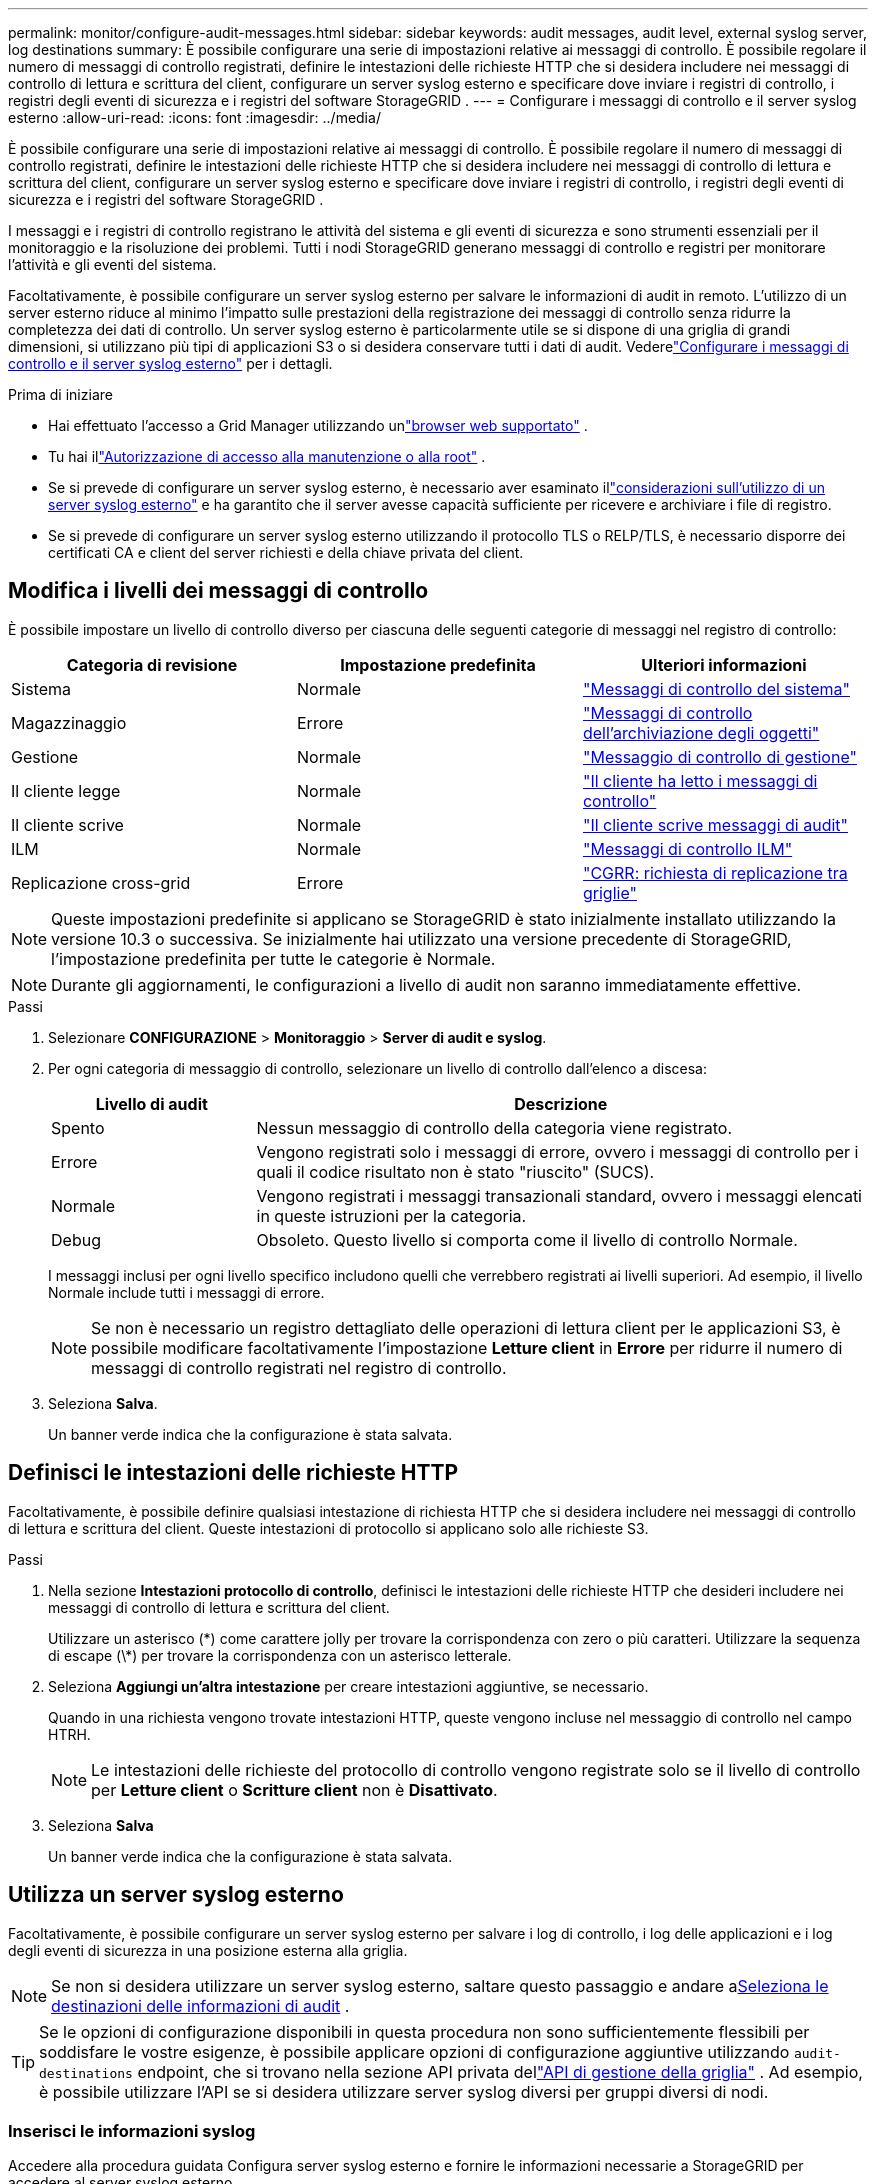 ---
permalink: monitor/configure-audit-messages.html 
sidebar: sidebar 
keywords: audit messages, audit level, external syslog server, log destinations 
summary: È possibile configurare una serie di impostazioni relative ai messaggi di controllo.  È possibile regolare il numero di messaggi di controllo registrati, definire le intestazioni delle richieste HTTP che si desidera includere nei messaggi di controllo di lettura e scrittura del client, configurare un server syslog esterno e specificare dove inviare i registri di controllo, i registri degli eventi di sicurezza e i registri del software StorageGRID . 
---
= Configurare i messaggi di controllo e il server syslog esterno
:allow-uri-read: 
:icons: font
:imagesdir: ../media/


[role="lead"]
È possibile configurare una serie di impostazioni relative ai messaggi di controllo.  È possibile regolare il numero di messaggi di controllo registrati, definire le intestazioni delle richieste HTTP che si desidera includere nei messaggi di controllo di lettura e scrittura del client, configurare un server syslog esterno e specificare dove inviare i registri di controllo, i registri degli eventi di sicurezza e i registri del software StorageGRID .

I messaggi e i registri di controllo registrano le attività del sistema e gli eventi di sicurezza e sono strumenti essenziali per il monitoraggio e la risoluzione dei problemi. Tutti i nodi StorageGRID generano messaggi di controllo e registri per monitorare l'attività e gli eventi del sistema.

Facoltativamente, è possibile configurare un server syslog esterno per salvare le informazioni di audit in remoto. L'utilizzo di un server esterno riduce al minimo l'impatto sulle prestazioni della registrazione dei messaggi di controllo senza ridurre la completezza dei dati di controllo. Un server syslog esterno è particolarmente utile se si dispone di una griglia di grandi dimensioni, si utilizzano più tipi di applicazioni S3 o si desidera conservare tutti i dati di audit. Vederelink:../monitor/considerations-for-external-syslog-server.html["Configurare i messaggi di controllo e il server syslog esterno"] per i dettagli.

.Prima di iniziare
* Hai effettuato l'accesso a Grid Manager utilizzando unlink:../admin/web-browser-requirements.html["browser web supportato"] .
* Tu hai illink:../admin/admin-group-permissions.html["Autorizzazione di accesso alla manutenzione o alla root"] .
* Se si prevede di configurare un server syslog esterno, è necessario aver esaminato illink:../monitor/considerations-for-external-syslog-server.html["considerazioni sull'utilizzo di un server syslog esterno"] e ha garantito che il server avesse capacità sufficiente per ricevere e archiviare i file di registro.
* Se si prevede di configurare un server syslog esterno utilizzando il protocollo TLS o RELP/TLS, è necessario disporre dei certificati CA e client del server richiesti e della chiave privata del client.




== Modifica i livelli dei messaggi di controllo

È possibile impostare un livello di controllo diverso per ciascuna delle seguenti categorie di messaggi nel registro di controllo:

[cols="1a,1a,1a"]
|===
| Categoria di revisione | Impostazione predefinita | Ulteriori informazioni 


 a| 
Sistema
 a| 
Normale
 a| 
link:../audit/system-audit-messages.html["Messaggi di controllo del sistema"]



 a| 
Magazzinaggio
 a| 
Errore
 a| 
link:../audit/object-storage-audit-messages.html["Messaggi di controllo dell'archiviazione degli oggetti"]



 a| 
Gestione
 a| 
Normale
 a| 
link:../audit/management-audit-message.html["Messaggio di controllo di gestione"]



 a| 
Il cliente legge
 a| 
Normale
 a| 
link:../audit/client-read-audit-messages.html["Il cliente ha letto i messaggi di controllo"]



 a| 
Il cliente scrive
 a| 
Normale
 a| 
link:../audit/client-write-audit-messages.html["Il cliente scrive messaggi di audit"]



 a| 
ILM
 a| 
Normale
 a| 
link:../audit/ilm-audit-messages.html["Messaggi di controllo ILM"]



 a| 
Replicazione cross-grid
 a| 
Errore
 a| 
link:../audit/cgrr-cross-grid-replication-request.html["CGRR: richiesta di replicazione tra griglie"]

|===

NOTE: Queste impostazioni predefinite si applicano se StorageGRID è stato inizialmente installato utilizzando la versione 10.3 o successiva.  Se inizialmente hai utilizzato una versione precedente di StorageGRID, l'impostazione predefinita per tutte le categorie è Normale.


NOTE: Durante gli aggiornamenti, le configurazioni a livello di audit non saranno immediatamente effettive.

.Passi
. Selezionare *CONFIGURAZIONE* > *Monitoraggio* > *Server di audit e syslog*.
. Per ogni categoria di messaggio di controllo, selezionare un livello di controllo dall'elenco a discesa:
+
[cols="1a,3a"]
|===
| Livello di audit | Descrizione 


 a| 
Spento
 a| 
Nessun messaggio di controllo della categoria viene registrato.



 a| 
Errore
 a| 
Vengono registrati solo i messaggi di errore, ovvero i messaggi di controllo per i quali il codice risultato non è stato "riuscito" (SUCS).



 a| 
Normale
 a| 
Vengono registrati i messaggi transazionali standard, ovvero i messaggi elencati in queste istruzioni per la categoria.



 a| 
Debug
 a| 
Obsoleto.  Questo livello si comporta come il livello di controllo Normale.

|===
+
I messaggi inclusi per ogni livello specifico includono quelli che verrebbero registrati ai livelli superiori.  Ad esempio, il livello Normale include tutti i messaggi di errore.

+

NOTE: Se non è necessario un registro dettagliato delle operazioni di lettura client per le applicazioni S3, è possibile modificare facoltativamente l'impostazione *Letture client* in *Errore* per ridurre il numero di messaggi di controllo registrati nel registro di controllo.

. Seleziona *Salva*.
+
Un banner verde indica che la configurazione è stata salvata.





== Definisci le intestazioni delle richieste HTTP

Facoltativamente, è possibile definire qualsiasi intestazione di richiesta HTTP che si desidera includere nei messaggi di controllo di lettura e scrittura del client. Queste intestazioni di protocollo si applicano solo alle richieste S3.

.Passi
. Nella sezione *Intestazioni protocollo di controllo*, definisci le intestazioni delle richieste HTTP che desideri includere nei messaggi di controllo di lettura e scrittura del client.
+
Utilizzare un asterisco (\*) come carattere jolly per trovare la corrispondenza con zero o più caratteri.  Utilizzare la sequenza di escape (\*) per trovare la corrispondenza con un asterisco letterale.

. Seleziona *Aggiungi un'altra intestazione* per creare intestazioni aggiuntive, se necessario.
+
Quando in una richiesta vengono trovate intestazioni HTTP, queste vengono incluse nel messaggio di controllo nel campo HTRH.

+

NOTE: Le intestazioni delle richieste del protocollo di controllo vengono registrate solo se il livello di controllo per *Letture client* o *Scritture client* non è *Disattivato*.

. Seleziona *Salva*
+
Un banner verde indica che la configurazione è stata salvata.





== [[use-external-syslog-server]]Utilizza un server syslog esterno

Facoltativamente, è possibile configurare un server syslog esterno per salvare i log di controllo, i log delle applicazioni e i log degli eventi di sicurezza in una posizione esterna alla griglia.


NOTE: Se non si desidera utilizzare un server syslog esterno, saltare questo passaggio e andare a<<select-audit-information-destinations,Seleziona le destinazioni delle informazioni di audit>> .


TIP: Se le opzioni di configurazione disponibili in questa procedura non sono sufficientemente flessibili per soddisfare le vostre esigenze, è possibile applicare opzioni di configurazione aggiuntive utilizzando `audit-destinations` endpoint, che si trovano nella sezione API privata dellink:../admin/using-grid-management-api.html["API di gestione della griglia"] .  Ad esempio, è possibile utilizzare l'API se si desidera utilizzare server syslog diversi per gruppi diversi di nodi.



=== Inserisci le informazioni syslog

Accedere alla procedura guidata Configura server syslog esterno e fornire le informazioni necessarie a StorageGRID per accedere al server syslog esterno.

.Passi
. Dalla pagina Server di controllo e syslog, selezionare *Configura server syslog esterno*. Oppure, se in precedenza hai configurato un server syslog esterno, seleziona *Modifica server syslog esterno*.
+
Viene visualizzata la procedura guidata Configura server syslog esterno.

. Per il passaggio *Inserisci informazioni syslog* della procedura guidata, immettere un nome di dominio completo valido o un indirizzo IPv4 o IPv6 per il server syslog esterno nel campo *Host*.
. Immettere la porta di destinazione sul server syslog esterno (deve essere un numero intero compreso tra 1 e 65535). La porta predefinita è 514.
. Selezionare il protocollo utilizzato per inviare le informazioni di audit al server syslog esterno.
+
Si consiglia di utilizzare *TLS* o *RELP/TLS*.  Per utilizzare una di queste opzioni è necessario caricare un certificato del server.  L'utilizzo dei certificati aiuta a proteggere le connessioni tra la griglia e il server syslog esterno. Per ulteriori informazioni, consultare link:../admin/using-storagegrid-security-certificates.html["Gestire i certificati di sicurezza"] .

+
Tutte le opzioni del protocollo richiedono il supporto e la configurazione del server syslog esterno.  È necessario scegliere un'opzione compatibile con il server syslog esterno.

+

NOTE: Il protocollo RELP (Reliable Event Logging Protocol) estende la funzionalità del protocollo syslog per garantire una consegna affidabile dei messaggi di evento.  L'utilizzo di RELP può aiutare a prevenire la perdita di informazioni di audit se il server syslog esterno deve essere riavviato.

. Selezionare *Continua*.
. [[attach-certificate]]Se hai selezionato *TLS* o *RELP/TLS*, carica i certificati CA del server, il certificato client e la chiave privata del client.
+
.. Selezionare *Sfoglia* per il certificato o la chiave che si desidera utilizzare.
.. Selezionare il certificato o il file chiave.
.. Selezionare *Apri* per caricare il file.
+
Accanto al nome del certificato o del file chiave viene visualizzato un segno di spunta verde, che indica che il caricamento è stato eseguito correttamente.



. Selezionare *Continua*.




=== Gestisci il contenuto syslog

È possibile selezionare quali informazioni inviare al server syslog esterno.

.Passi
. Per il passaggio *Gestisci contenuto syslog* della procedura guidata, seleziona ogni tipo di informazione di controllo che desideri inviare al server syslog esterno.
+
** *Invia registri di controllo*: invia eventi StorageGRID e attività di sistema
** *Invia eventi di sicurezza*: invia eventi di sicurezza, ad esempio quando un utente non autorizzato tenta di accedere o un utente accede come root
** *Invia registri applicazione*: Invialink:../monitor/storagegrid-software-logs.html["File di registro del software StorageGRID"] utile per la risoluzione dei problemi, tra cui:
+
*** `bycast-err.log`
*** `bycast.log`
*** `jaeger.log`
*** `nms.log`(Solo nodi amministrativi)
*** `prometheus.log`
*** `raft.log`
*** `hagroups.log`


** *Invia registri di accesso*: invia registri di accesso HTTP per richieste esterne a Grid Manager, Tenant Manger, endpoint del bilanciatore del carico configurati e richieste di federazione della griglia da sistemi remoti.


. Utilizzare i menu a discesa per selezionare la gravità e la facilità (tipo di messaggio) per ciascuna categoria di informazioni di audit che si desidera inviare.
+
Impostando i valori di gravità e di funzionalità è possibile aggregare i registri in modi personalizzabili per un'analisi più semplice.

+
.. Per *Gravità*, seleziona *Passthrough* oppure seleziona un valore di gravità compreso tra 0 e 7.
+
Se selezioni un valore, il valore selezionato verrà applicato a tutti i messaggi di questo tipo.  Se si sovrascrive la gravità con un valore fisso, le informazioni sui diversi livelli di gravità andranno perse.

+
[cols="1a,3a"]
|===
| Gravità | Descrizione 


 a| 
Passaggio
 a| 
Ogni messaggio inviato al syslog esterno deve avere lo stesso valore di gravità di quando è stato registrato localmente sul nodo:

*** Per i registri di controllo, la gravità è "info".
*** Per gli eventi di sicurezza, i valori di gravità vengono generati dalla distribuzione Linux sui nodi.
*** Per i registri delle applicazioni, la gravità varia tra "info" e "notice", a seconda del problema.  Ad esempio, l'aggiunta di un server NTP e la configurazione di un gruppo HA forniscono il valore "info", mentre l'arresto intenzionale del servizio SSM o RSM fornisce il valore "notice".
*** Per i registri di accesso, la gravità è "info".




 a| 
0
 a| 
Emergenza: il sistema è inutilizzabile



 a| 
1
 a| 
Attenzione: è necessario intervenire immediatamente



 a| 
2
 a| 
Critico: Condizioni critiche



 a| 
3
 a| 
Errore: Condizioni di errore



 a| 
4
 a| 
Attenzione: Condizioni di avviso



 a| 
5
 a| 
Avviso: condizione normale ma significativa



 a| 
6
 a| 
Informativo: Messaggi informativi



 a| 
7
 a| 
Debug: messaggi a livello di debug

|===
.. Per *Struttura*, selezionare *Passthrough* oppure selezionare un valore di struttura compreso tra 0 e 23.
+
Se selezioni un valore, questo verrà applicato a tutti i messaggi di questo tipo.  Se si sovrascrive una struttura con un valore fisso, le informazioni sulle diverse strutture andranno perse.

+
[cols="1a,3a"]
|===
| Facilità | Descrizione 


 a| 
Passaggio
 a| 
Ogni messaggio inviato al syslog esterno deve avere lo stesso valore di funzionalità di quando è stato registrato localmente sul nodo:

*** Per i registri di controllo, la funzione inviata al server syslog esterno è "local7".
*** Per gli eventi di sicurezza, i valori della struttura vengono generati dalla distribuzione Linux sui nodi.
*** Per i registri delle applicazioni, i registri delle applicazioni inviati al server syslog esterno hanno i seguenti valori di funzionalità:
+
**** `bycast.log`: utente o demone
**** `bycast-err.log`: utente, demone, local3 o local4
**** `jaeger.log`: locale2
**** `nms.log`: locale3
**** `prometheus.log`: locale4
**** `raft.log`: locale5
**** `hagroups.log`: locale6


*** Per i registri di accesso, la funzione inviata al server syslog esterno è "local0".




 a| 
0
 a| 
kern (messaggi del kernel)



 a| 
1
 a| 
utente (messaggi a livello utente)



 a| 
2
 a| 
posta



 a| 
3
 a| 
demone (demoni di sistema)



 a| 
4
 a| 
auth (messaggi di sicurezza/autorizzazione)



 a| 
5
 a| 
syslog (messaggi generati internamente da syslogd)



 a| 
6
 a| 
lpr (sottosistema della stampante di linea)



 a| 
7
 a| 
notizie (sottosistema di notizie di rete)



 a| 
8
 a| 
UUCP



 a| 
9
 a| 
cron (demone dell'orologio)



 a| 
10
 a| 
sicurezza (messaggi di sicurezza/autorizzazione)



 a| 
11
 a| 
FTP



 a| 
12
 a| 
NTP



 a| 
13
 a| 
logaudit (revisione dei registri)



 a| 
14
 a| 
logalert (avviso di registro)



 a| 
15
 a| 
orologio (demone dell'orologio)



 a| 
16
 a| 
local0



 a| 
17
 a| 
local1



 a| 
18
 a| 
local2



 a| 
19
 a| 
local3



 a| 
20
 a| 
local4



 a| 
21
 a| 
local5



 a| 
22
 a| 
local6



 a| 
23
 a| 
local7

|===


. Selezionare *Continua*.




=== Invia messaggi di prova

Prima di iniziare a utilizzare un server syslog esterno, è necessario richiedere a tutti i nodi della griglia di inviare messaggi di prova al server syslog esterno.  Dovresti utilizzare questi messaggi di prova per convalidare l'intera infrastruttura di raccolta dei log prima di impegnarti a inviare dati al server syslog esterno.


CAUTION: Non utilizzare la configurazione del server syslog esterno finché non hai verificato che il server syslog esterno ha ricevuto un messaggio di prova da ciascun nodo della griglia e che il messaggio è stato elaborato come previsto.

.Passi
. Se non si desidera inviare messaggi di prova perché si è certi che il server syslog esterno sia configurato correttamente e possa ricevere informazioni di audit da tutti i nodi della griglia, selezionare *Salta e termina*.
+
Un banner verde indica che la configurazione è stata salvata.

. Altrimenti, seleziona *Invia messaggi di prova* (consigliato).
+
I risultati del test vengono visualizzati continuamente sulla pagina finché non si interrompe il test.  Mentre il test è in corso, i messaggi di controllo continuano a essere inviati alle destinazioni configurate in precedenza.

. Se si verificano errori durante la configurazione del server syslog o in fase di esecuzione, correggerli e selezionare nuovamente *Invia messaggi di prova*.
+
Vederelink:../troubleshoot/troubleshooting-syslog-server.html["Risolvere i problemi di un server syslog esterno"] per aiutarti a risolvere eventuali errori.

. Attendi finché non vedi un banner verde che indica che tutti i nodi hanno superato il test.
. Controllare il server syslog per verificare se i messaggi di prova vengono ricevuti ed elaborati come previsto.
+

NOTE: Se si utilizza UDP, controllare l'intera infrastruttura di raccolta dei log. Il protocollo UDP non consente un rilevamento degli errori altrettanto rigoroso come gli altri protocolli.

. Seleziona *Interrompi e termina*.
+
Verrai reindirizzato alla pagina *Server di audit e syslog*.  Un banner verde indica che la configurazione del server syslog è stata salvata.

+

NOTE: Le informazioni di controllo StorageGRID non vengono inviate al server syslog esterno finché non si seleziona una destinazione che includa il server syslog esterno.





== Seleziona le destinazioni delle informazioni di audit

È possibile specificare dove salvare i registri di controllo, i registri degli eventi di sicurezza elink:../monitor/storagegrid-software-logs.html["Registri del software StorageGRID"] vengono inviati.

[NOTE]
====
StorageGRID utilizza per impostazione predefinita le destinazioni di controllo dei nodi locali e memorizza le informazioni di controllo in `/var/local/log/localaudit.log` .

Quando si utilizza `/var/local/log/localaudit.log` , le voci del registro di controllo di Grid Manager e Tenant Manager potrebbero essere inviate a un nodo di archiviazione.  È possibile trovare quale nodo ha le voci più recenti utilizzando `run-each-node --parallel "zgrep MGAU /var/local/log/localaudit.log | tail"` comando.

Alcune destinazioni sono disponibili solo se è stato configurato un server syslog esterno.

====
.Passi
. Nella pagina Server di controllo e syslog, selezionare la destinazione per le informazioni di controllo.
+

TIP: *Solo nodi locali* e *server syslog esterno* in genere offrono prestazioni migliori.

+
[cols="1a,2a"]
|===
| Opzione | Descrizione 


 a| 
Solo nodi locali (predefinito)
 a| 
I messaggi di controllo, i registri degli eventi di sicurezza e i registri delle applicazioni non vengono inviati ai nodi di amministrazione. Vengono invece salvati solo sui nodi che li hanno generati ("nodo locale"). Le informazioni di audit generate su ogni nodo locale vengono memorizzate in `/var/local/log/localaudit.log` .

*Nota*: StorageGRID rimuove periodicamente i registri locali a rotazione per liberare spazio. Quando il file di registro di un nodo raggiunge 1 GB, il file esistente viene salvato e ne viene avviato uno nuovo. Il limite di rotazione per il registro è di 21 file. Quando viene creata la 22a versione del file di registro, il file di registro più vecchio viene eliminato. In media, su ogni nodo vengono archiviati circa 20 GB di dati di registro.



 a| 
Nodi amministrativi/nodi locali
 a| 
I messaggi di controllo vengono inviati al registro di controllo sui nodi di amministrazione, mentre i registri degli eventi di sicurezza e i registri delle applicazioni vengono archiviati sui nodi che li hanno generati.  Le informazioni di audit sono archiviate nei seguenti file:

** Nodi amministrativi (primari e non primari): `/var/local/audit/export/audit.log`
** Tutti i nodi: Il `/var/local/log/localaudit.log` il file è solitamente vuoto o mancante.  Potrebbe contenere informazioni secondarie, come una copia aggiuntiva di alcuni messaggi.




 a| 
Server syslog esterno
 a| 
Le informazioni di audit vengono inviate a un server syslog esterno e salvate sui nodi locali(`/var/local/log/localaudit.log` ). Il tipo di informazioni inviate dipende dalla configurazione del server syslog esterno. Questa opzione è abilitata solo dopo aver configurato un server syslog esterno.



 a| 
Nodo di amministrazione e server syslog esterno
 a| 
I messaggi di controllo vengono inviati al registro di controllo(`/var/local/audit/export/audit.log` ) sui nodi di amministrazione e le informazioni di controllo vengono inviate al server syslog esterno e salvate sul nodo locale(`/var/local/log/localaudit.log` ). Il tipo di informazioni inviate dipende dalla configurazione del server syslog esterno. Questa opzione è abilitata solo dopo aver configurato un server syslog esterno.

|===
. Seleziona *Salva*.
+
Viene visualizzato un messaggio di avviso.

. Selezionare *OK* per confermare che si desidera modificare la destinazione delle informazioni di controllo.
+
Un banner verde indica che la configurazione di audit è stata salvata.

+
I nuovi registri vengono inviati alle destinazioni selezionate.  I registri esistenti rimangono nella loro posizione attuale.



